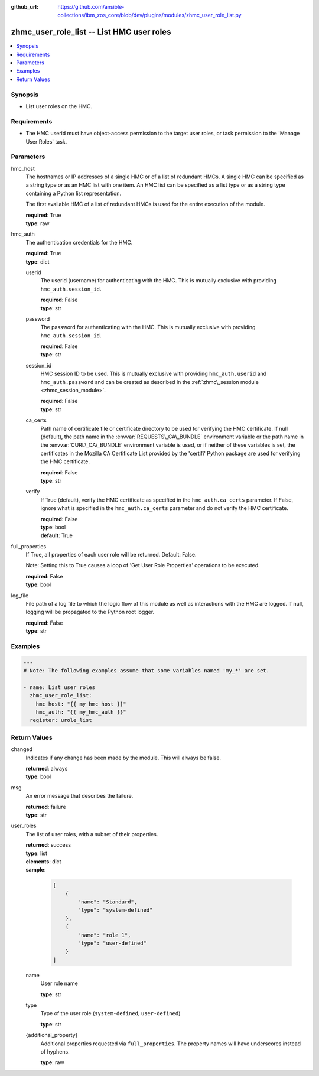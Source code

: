 
:github_url: https://github.com/ansible-collections/ibm_zos_core/blob/dev/plugins/modules/zhmc_user_role_list.py

.. _zhmc_user_role_list_module:
.. _ibm.ibm_zhmc.zhmc_user_role_list_module:


zhmc_user_role_list -- List HMC user roles
==========================================



.. contents::
   :local:
   :depth: 1


Synopsis
--------
- List user roles on the HMC.


Requirements
------------

- The HMC userid must have object-access permission to the target user roles, or task permission to the 'Manage User Roles' task.




Parameters
----------


hmc_host
  The hostnames or IP addresses of a single HMC or of a list of redundant HMCs. A single HMC can be specified as a string type or as an HMC list with one item. An HMC list can be specified as a list type or as a string type containing a Python list representation.

  The first available HMC of a list of redundant HMCs is used for the entire execution of the module.

  | **required**: True
  | **type**: raw


hmc_auth
  The authentication credentials for the HMC.

  | **required**: True
  | **type**: dict


  userid
    The userid (username) for authenticating with the HMC. This is mutually exclusive with providing :literal:`hmc\_auth.session\_id`.

    | **required**: False
    | **type**: str


  password
    The password for authenticating with the HMC. This is mutually exclusive with providing :literal:`hmc\_auth.session\_id`.

    | **required**: False
    | **type**: str


  session_id
    HMC session ID to be used. This is mutually exclusive with providing :literal:`hmc\_auth.userid` and :literal:`hmc\_auth.password` and can be created as described in the :ref:`zhmc\_session module <zhmc_session_module>`.

    | **required**: False
    | **type**: str


  ca_certs
    Path name of certificate file or certificate directory to be used for verifying the HMC certificate. If null (default), the path name in the :envvar:`REQUESTS\_CA\_BUNDLE` environment variable or the path name in the :envvar:`CURL\_CA\_BUNDLE` environment variable is used, or if neither of these variables is set, the certificates in the Mozilla CA Certificate List provided by the 'certifi' Python package are used for verifying the HMC certificate.

    | **required**: False
    | **type**: str


  verify
    If True (default), verify the HMC certificate as specified in the :literal:`hmc\_auth.ca\_certs` parameter. If False, ignore what is specified in the :literal:`hmc\_auth.ca\_certs` parameter and do not verify the HMC certificate.

    | **required**: False
    | **type**: bool
    | **default**: True



full_properties
  If True, all properties of each user role will be returned. Default: False.

  Note: Setting this to True causes a loop of 'Get User Role Properties' operations to be executed.

  | **required**: False
  | **type**: bool


log_file
  File path of a log file to which the logic flow of this module as well as interactions with the HMC are logged. If null, logging will be propagated to the Python root logger.

  | **required**: False
  | **type**: str




Examples
--------

.. code-block:: yaml+jinja

   
   ---
   # Note: The following examples assume that some variables named 'my_*' are set.

   - name: List user roles
     zhmc_user_role_list:
       hmc_host: "{{ my_hmc_host }}"
       hmc_auth: "{{ my_hmc_auth }}"
     register: urole_list










Return Values
-------------


changed
  Indicates if any change has been made by the module. This will always be false.

  | **returned**: always
  | **type**: bool

msg
  An error message that describes the failure.

  | **returned**: failure
  | **type**: str

user_roles
  The list of user roles, with a subset of their properties.

  | **returned**: success
  | **type**: list
  | **elements**: dict
  | **sample**:

    .. code-block:: json

        [
            {
                "name": "Standard",
                "type": "system-defined"
            },
            {
                "name": "role 1",
                "type": "user-defined"
            }
        ]

  name
    User role name

    | **type**: str

  type
    Type of the user role (\ :literal:`system-defined`\ , :literal:`user-defined`\ )

    | **type**: str

  {additional_property}
    Additional properties requested via :literal:`full\_properties`. The property names will have underscores instead of hyphens.

    | **type**: raw


